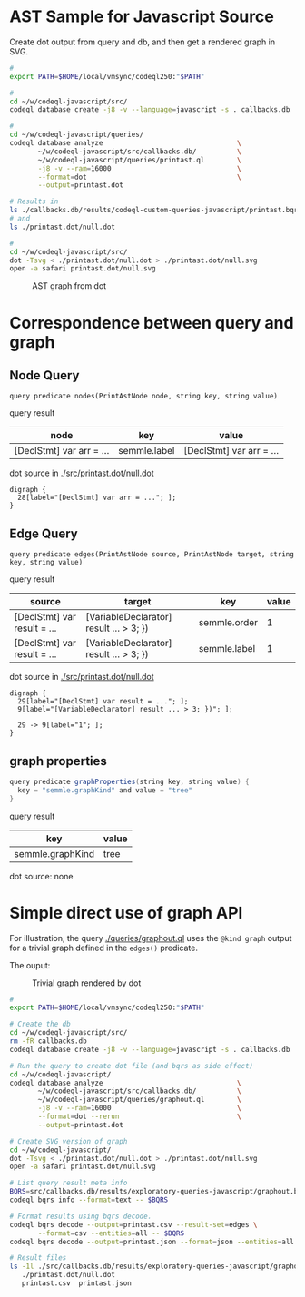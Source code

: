 * AST Sample for Javascript Source
  Create dot output from query and db, and then get a rendered graph in SVG.

  #+BEGIN_SRC sh
    # 
    export PATH=$HOME/local/vmsync/codeql250:"$PATH"

    # 
    cd ~/w/codeql-javascript/src/
    codeql database create -j8 -v --language=javascript -s . callbacks.db

    # 
    cd ~/w/codeql-javascript/queries/
    codeql database analyze                                 \
           ~/w/codeql-javascript/src/callbacks.db/          \
           ~/w/codeql-javascript/queries/printast.ql        \
           -j8 -v --ram=16000                               \
           --format=dot                                     \
           --output=printast.dot

    # Results in 
    ls ./callbacks.db/results/codeql-custom-queries-javascript/printast.bqrs
    # and
    ls ./printast.dot/null.dot

    # 
    cd ~/w/codeql-javascript/src/
    dot -Tsvg < ./printast.dot/null.dot > ./printast.dot/null.svg
    open -a safari printast.dot/null.svg

  #+END_SRC

  #+CAPTION: AST graph from dot
  #+NAME:   fig:graph-ast-1
  [[./src/printast.dot/null.svg]]

* Correspondence between query and graph
** Node Query
  : query predicate nodes(PrintAstNode node, string key, string value)

  query result
  | node                     | key          | value                    |
  |--------------------------+--------------+--------------------------|
  | [DeclStmt] var arr = ... | semmle.label | [DeclStmt] var arr = ... |

  dot source in [[./src/printast.dot/null.dot]]
  #+BEGIN_SRC text
    digraph {
      28[label="[DeclStmt] var arr = ..."; ];
    }
  #+END_SRC

 
** Edge Query
  : query predicate edges(PrintAstNode source, PrintAstNode target, string key, string value)

  query result
  | source                      | target                                  | key          | value |
  |-----------------------------+-----------------------------------------+--------------+-------|
  | [DeclStmt] var result = ... | [VariableDeclarator] result ... > 3; }) | semmle.order |     1 |
  | [DeclStmt] var result = ... | [VariableDeclarator] result ... > 3; }) | semmle.label |     1 |

  dot source in [[./src/printast.dot/null.dot]]
  #+BEGIN_SRC text
    digraph {
      29[label="[DeclStmt] var result = ..."; ];
      9[label="[VariableDeclarator] result ... > 3; })"; ];

      29 -> 9[label="1"; ];
    }
  #+END_SRC

 
** graph properties
   #+BEGIN_SRC java
     query predicate graphProperties(string key, string value) {
       key = "semmle.graphKind" and value = "tree"
     }
   #+END_SRC

   query result
   | key              | value |
   |------------------+-------|
   | semmle.graphKind | tree  |

   dot source: none

* Simple direct use of graph API
  For illustration, the query [[./queries/graphout.ql]] uses the =@kind graph= output
  for a trivial graph defined in the =edges()= predicate.

  The ouput: 
  #+CAPTION: Trivial graph rendered by dot
  #+ATTR_HTML: :width 10% :height 180px
  #+NAME:   fig:graph-trivial-1
  [[./printast.dot/null.svg]]

  #+BEGIN_SRC sh
    # 
    export PATH=$HOME/local/vmsync/codeql250:"$PATH"

    # Create the db
    cd ~/w/codeql-javascript/src/
    rm -fR callbacks.db
    codeql database create -j8 -v --language=javascript -s . callbacks.db

    # Run the query to create dot file (and bqrs as side effect)
    cd ~/w/codeql-javascript/
    codeql database analyze                                 \
           ~/w/codeql-javascript/src/callbacks.db/          \
           ~/w/codeql-javascript/queries/graphout.ql        \
           -j8 -v --ram=16000                               \
           --format=dot --rerun                             \
           --output=printast.dot

    # Create SVG version of graph
    cd ~/w/codeql-javascript/
    dot -Tsvg < ./printast.dot/null.dot > ./printast.dot/null.svg
    open -a safari printast.dot/null.svg

    # List query result meta info
    BQRS=src/callbacks.db/results/exploratory-queries-javascript/graphout.bqrs
    codeql bqrs info --format=text -- $BQRS

    # Format results using bqrs decode. 
    codeql bqrs decode --output=printast.csv --result-set=edges \
           --format=csv --entities=all -- $BQRS
    codeql bqrs decode --output=printast.json --format=json --entities=all -- $BQRS

    # Result files
    ls -1l ./src/callbacks.db/results/exploratory-queries-javascript/graphout.bqrs  \
       ./printast.dot/null.dot                                                      \
       printast.csv  printast.json
  #+END_SRC

